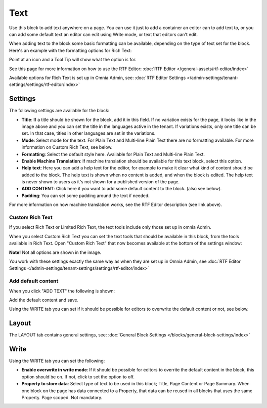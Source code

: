 Text
=============
Use this block to add text anywhere on a page. You can use it just to add a container an editor can to add text to, or you can add some default text an editor can edit using Write mode, or text that editors can't edit.

When adding text to the block some basic formatting can be available, depending on the type of text set for the block. Here's an example with the formatting options for Rich Text:

.. image:: text-formatting-rich-new.png

Point at an icon and a Tool Tip will show what the option is for.

See this page for more information on how to use the RTF Editor: :doc:`RTF Editor </general-assets/rtf-editor/index>`

Available options for Rich Text is set up in Omnia Admin, see: :doc:`RTF Editor Settings </admin-settings/tenant-settings/settings/rtf-editor/index>`

Settings
*********
The following settings are available for the block:

.. image:: text-settings-new4.png

+ **Title**: If a title should be shown for the block, add it in this field. If no variation exists for the page, it looks like in the image above and you can set the title in the languages active in the tenant. If variations exists, only one title can be set. In that case, titles in other languages are set in the variations.
+ **Mode**: Select mode for the text. For Plain Text and Multi-line Plain Text there are no formatting available. For more information on Custom Rich Text, see below.
+ **Formatting**: Select the default style here. Available for Plain Text and Multi-line Plain Text.
+ **Enable Machine Translation**: If machine translation should be available for this text block, select this option.
+ **Help text**: Here you can add a help text for the editor, for example to make it clear what kind of content should be added to the block. The help text is shown when no content is added, and when the block is edited. The help text is never shown to users as it's not shown for a published version of the page.
+ **ADD CONTENT**: Click here if you want to add some default content to the block. (also see below).
+ **Padding**: You can set some padding around the text if needed.

For more information on how machine translation works, see the RTF Editor description (see link above).

Custom Rich Text
-----------------
If you select Rich Text or Limited Rich Text, the text tools include only those set up in omnia Admin. 

When you select Custom Rich Text you can set the text tools that should be available in this block, from the tools available in Rich Text. Open "Custom Rich Text" that now becomes available at the bottom of the settings window:

.. image:: custom-rich-text-new.png

**Note!** Not all options are shown in the image.

You work with these settings exactly the same way as when they are set up in Omnia Admin, see :doc:`RTF Editor Settings </admin-settings/tenant-settings/settings/rtf-editor/index>` 

Add default content
--------------------
When you click "ADD TEXT" the following is shown:

.. image:: text-block-add.png

Add the default content and save.

Using the WRITE tab you can set if it should be possible for editors to overwrite the default content or not, see below.

Layout
********
The LAYOUT tab contains general settings, see: :doc:`General Block Settings </blocks/general-block-settings/index>`

Write
******
Using the WRITE tab you can set the following:

.. image:: text-block-write.png

+ **Enable overwrite in write mode**: If it should be possible for editors to overrite the default content in the block, this option should be on. If not, click to set the option to off.
+ **Property to store data**: Select type of text to be used in this block; Title, Page Content or Page Summary. When one block on the page has data connected to a Property, that data can be reused in all blocks that uses the same Property. Page scoped. Not mandatory.



